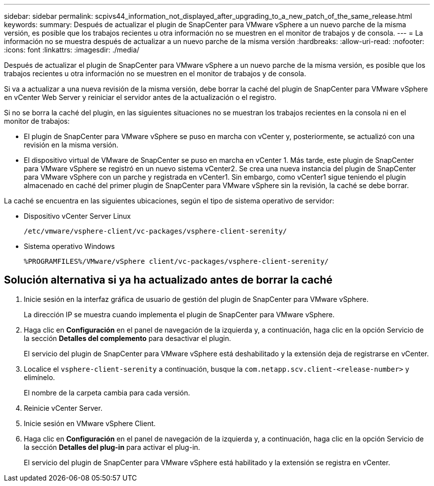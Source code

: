 ---
sidebar: sidebar 
permalink: scpivs44_information_not_displayed_after_upgrading_to_a_new_patch_of_the_same_release.html 
keywords:  
summary: Después de actualizar el plugin de SnapCenter para VMware vSphere a un nuevo parche de la misma versión, es posible que los trabajos recientes u otra información no se muestren en el monitor de trabajos y de consola. 
---
= La información no se muestra después de actualizar a un nuevo parche de la misma versión
:hardbreaks:
:allow-uri-read: 
:nofooter: 
:icons: font
:linkattrs: 
:imagesdir: ./media/


[role="lead"]
Después de actualizar el plugin de SnapCenter para VMware vSphere a un nuevo parche de la misma versión, es posible que los trabajos recientes u otra información no se muestren en el monitor de trabajos y de consola.

Si va a actualizar a una nueva revisión de la misma versión, debe borrar la caché del plugin de SnapCenter para VMware vSphere en vCenter Web Server y reiniciar el servidor antes de la actualización o el registro.

Si no se borra la caché del plugin, en las siguientes situaciones no se muestran los trabajos recientes en la consola ni en el monitor de trabajos:

* El plugin de SnapCenter para VMware vSphere se puso en marcha con vCenter y, posteriormente, se actualizó con una revisión en la misma versión.
* El dispositivo virtual de VMware de SnapCenter se puso en marcha en vCenter 1. Más tarde, este plugin de SnapCenter para VMware vSphere se registró en un nuevo sistema vCenter2. Se crea una nueva instancia del plugin de SnapCenter para VMware vSphere con un parche y registrada en vCenter1. Sin embargo, como vCenter1 sigue teniendo el plugin almacenado en caché del primer plugin de SnapCenter para VMware vSphere sin la revisión, la caché se debe borrar.


La caché se encuentra en las siguientes ubicaciones, según el tipo de sistema operativo de servidor:

* Dispositivo vCenter Server Linux
+
`/etc/vmware/vsphere-client/vc-packages/vsphere-client-serenity/`

* Sistema operativo Windows
+
`%PROGRAMFILES%/VMware/vSphere client/vc-packages/vsphere-client-serenity/`





== Solución alternativa si ya ha actualizado antes de borrar la caché

. Inicie sesión en la interfaz gráfica de usuario de gestión del plugin de SnapCenter para VMware vSphere.
+
La dirección IP se muestra cuando implementa el plugin de SnapCenter para VMware vSphere.

. Haga clic en *Configuración* en el panel de navegación de la izquierda y, a continuación, haga clic en la opción Servicio de la sección *Detalles del complemento* para desactivar el plugin.
+
El servicio del plugin de SnapCenter para VMware vSphere está deshabilitado y la extensión deja de registrarse en vCenter.

. Localice el `vsphere-client-serenity` a continuación, busque la `com.netapp.scv.client-<release-number>` y elimínelo.
+
El nombre de la carpeta cambia para cada versión.

. Reinicie vCenter Server.
. Inicie sesión en VMware vSphere Client.
. Haga clic en *Configuración* en el panel de navegación de la izquierda y, a continuación, haga clic en la opción Servicio de la sección *Detalles del plug-in* para activar el plug-in.
+
El servicio del plugin de SnapCenter para VMware vSphere está habilitado y la extensión se registra en vCenter.


